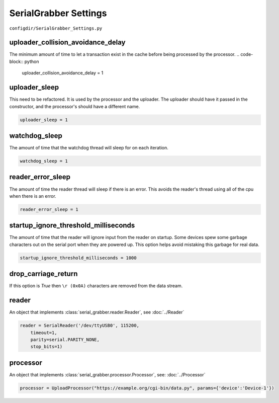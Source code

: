 ======================
SerialGrabber Settings
======================

``configdir/SerialGrabber_Settings.py`` 

uploader_collision_avoidance_delay
----------------------------------
The minimum amount of time to let a transaction exist in the cache before being processed by the processor.
.. code-block:: python

    uploader_collision_avoidance_delay = 1
 
uploader_sleep
--------------
This need to be refactored. It is used by the processor and the uploader.
The uploader should have it passed in the constructor, and the processor's should have a different name.

.. code-block:: python

    uploader_sleep = 1
    
watchdog_sleep
--------------
The amount of time that the watchdog thread will sleep for on each iteration.

.. code-block:: python

    watchdog_sleep = 1

reader_error_sleep
------------------
The amount of time the reader thread will sleep if there is an error. This avoids the reader's thread using all of the cpu when there is an error.

.. code-block:: python

    reader_error_sleep = 1  

startup_ignore_threshold_milliseconds
-------------------------------------
The amount of time that the reader will ignore input from the reader on startup. Some devices spew some garbage characters out on the serial port when they are powered up. 
This option helps avoid mistaking this garbage for real data.

.. code-block:: python

    startup_ignore_threshold_milliseconds = 1000

drop_carriage_return
--------------------
If this option is `True` then ``\r (0x0A)`` characters are removed from the data stream.

reader
------
An object that implements :class:`serial_grabber.reader.Reader`, see :doc:`../Reader`

.. code-block:: python

    reader = SerialReader('/dev/ttyUSB0', 115200,
        timeout=1,
        parity=serial.PARITY_NONE,
        stop_bits=1)

processor
---------
An object that implements :class:`serial_grabber.processor.Processor`, see: :doc:`../Processor`

.. code-block:: python

    processor = UploadProcessor("https://example.org/cgi-bin/data.py", params={'device':'Device-1'})
